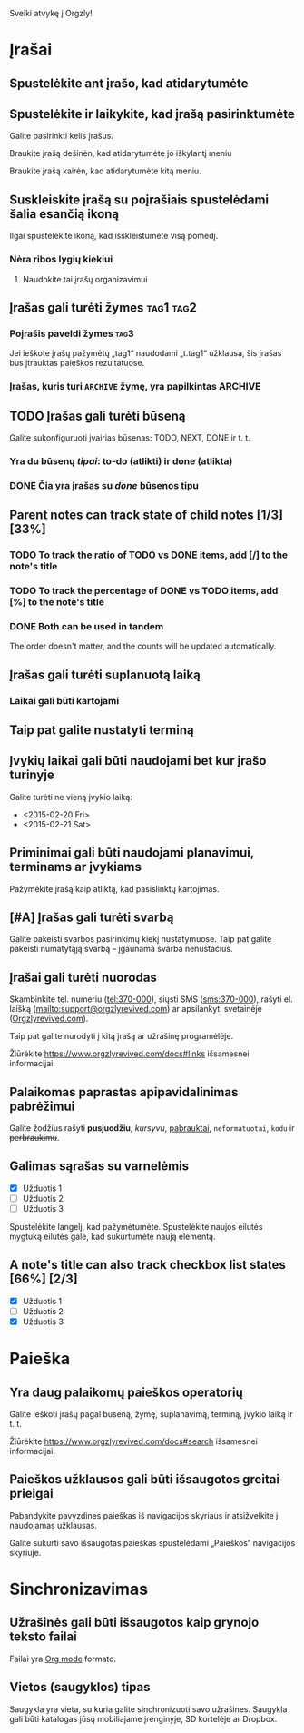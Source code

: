 Sveiki atvykę į Orgzly!

* Įrašai
** Spustelėkite ant įrašo, kad atidarytumėte
** Spustelėkite ir laikykite, kad įrašą pasirinktumėte

Galite pasirinkti kelis įrašus.

Braukite įrašą dešinėn, kad atidarytumėte jo iškylantį meniu

Braukite įrašą kairėn, kad atidarytumėte kitą meniu.

** Suskleiskite įrašą su poįrašiais spustelėdami šalia esančią ikoną

Ilgai spustelėkite ikoną, kad išskleistumėte visą pomedį.

*** Nėra ribos lygių kiekiui
**** Naudokite tai įrašų organizavimui

** Įrašas gali turėti žymes :tag1:tag2:
*** Poįrašis paveldi žymes :tag3:

Jei ieškote įrašų pažymėtų „tag1“ naudodami „t.tag1“ užklausa, šis įrašas bus įtrauktas paieškos rezultatuose.

*** Įrašas, kuris turi =ARCHIVE= žymę, yra papilkintas :ARCHIVE:

** TODO Įrašas gali turėti būseną

Galite sukonfiguruoti įvairias būsenas: TODO, NEXT, DONE ir t. t.

*** Yra du būsenų /tipai/: to-do (atlikti) ir done (atlikta)

*** DONE Čia yra įrašas su /done/ būsenos tipu
CLOSED: [2018-01-24 Wed 17:00]

** Parent notes can track state of child notes [1/3] [33%]

*** TODO To track the ratio of TODO vs DONE items, add [/] to the note's title

*** TODO To track the percentage of DONE vs TODO items, add [%] to the note's title

*** DONE Both can be used in tandem
CLOSED: [2025-03-13 Thu 08:37]

The order doesn't matter, and the counts will be updated automatically.

** Įrašas gali turėti suplanuotą laiką
SCHEDULED: <2015-02-20 Fri 15:15>

*** Laikai gali būti kartojami
SCHEDULED: <2015-02-16 Mon .+2d>

** Taip pat galite nustatyti terminą
DEADLINE: <2015-02-20 Fri>

** Įvykių laikai gali būti naudojami bet kur įrašo turinyje

Galite turėti ne vieną įvykio laiką:

- <2015-02-20 Fri>
- <2015-02-21 Sat>

** Priminimai gali būti naudojami planavimui, terminams ar įvykiams

Pažymėkite įrašą kaip atliktą, kad pasislinktų kartojimas.

** [#A] Įrašas gali turėti svarbą

Galite pakeisti svarbos pasirinkimų kiekį nustatymuose. Taip pat galite pakeisti numatytąją svarbą – įgaunama svarba nenustačius.

** Įrašai gali turėti nuorodas

Skambinkite tel. numeriu (tel:370-000), siųsti SMS (sms:370-000), rašyti el. laišką (mailto:support@orgzlyrevived.com) ar apsilankyti svetainėje ([[https://www.orgzlyrevived.com][Orgzlyrevived.com]]).

Taip pat galite nurodyti į kitą įrašą ar užrašinę programėlėje.

Žiūrėkite [[https://www.orgzlyrevived.com/docs#links]] išsamesnei informacijai.

** Palaikomas paprastas apipavidalinimas pabrėžimui

Galite žodžius rašyti *pusjuodžiu*, /kursyvu/, _pabrauktai_, =neformatuotai=, ~kodu~ ir +perbraukimu+.

** Galimas sąrašas su varnelėmis

- [X] Užduotis 1
- [ ] Užduotis 2
- [ ] Užduotis 3

Spustelėkite langelį, kad pažymėtumėte. Spustelėkite naujos eilutės mygtuką eilutės gale, kad sukurtumėte naują elementą.

** A note's title can also track checkbox list states [66%] [2/3]

- [X] Užduotis 1
- [ ] Užduotis 2
- [X] Užduotis 3

* Paieška
** Yra daug palaikomų paieškos operatorių

Galite ieškoti įrašų pagal būseną, žymę, suplanavimą, terminą, įvykio laiką ir t. t.

Žiūrėkite [[https://www.orgzlyrevived.com/docs#search]] išsamesnei informacijai.

** Paieškos užklausos gali būti išsaugotos greitai prieigai

Pabandykite pavyzdines paieškas iš navigacijos skyriaus ir atsižvelkite į naudojamas užklausas.

Galite sukurti savo išsaugotas paieškas spustelėdami „Paieškos“ navigacijos skyriuje.

* Sinchronizavimas

** Užrašinės gali būti išsaugotos kaip grynojo teksto failai

Failai yra [[https://orgmode.org/][Org mode]] formato.

** Vietos (saugyklos) tipas

Saugykla yra vieta, su kuria galite sinchronizuoti savo užrašines. Saugykla gali būti katalogas jūsų mobiliajame įrenginyje, SD kortelėje ar Dropbox.

